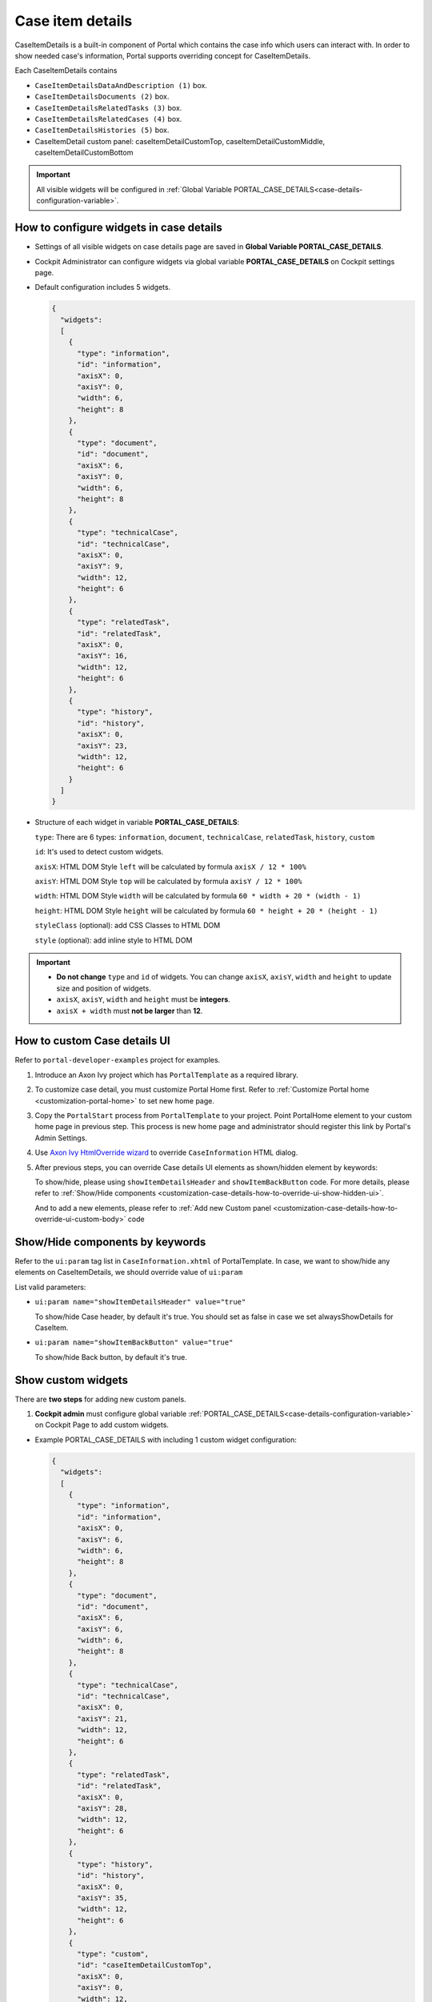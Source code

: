 .. _customization-case-item-details:

Case item details
=================

CaseItemDetails is a built-in component of Portal which contains the
case info which users can interact with. In order to show needed case's
information, Portal supports overriding concept for CaseItemDetails.

Each CaseItemDetails contains

- ``CaseItemDetailsDataAndDescription (1)`` box.

-  ``CaseItemDetailsDocuments (2)`` box.

-  ``CaseItemDetailsRelatedTasks (3)`` box.

-  ``CaseItemDetailsRelatedCases (4)`` box.

-  ``CaseItemDetailsHistories (5)`` box.

-  CaseItemDetail custom panel: caseItemDetailCustomTop,
   caseItemDetailCustomMiddle, caseItemDetailCustomBottom

|case-standard-1|

|case-standard-2|

.. important:: All visible widgets will be configured in :ref:`Global Variable PORTAL_CASE_DETAILS<case-details-configuration-variable>`.

.. _case-details-configuration-variable:

How to configure widgets in case details
----------------------------------------

-  Settings of all visible widgets on case details page are saved in **Global Variable PORTAL_CASE_DETAILS**.
-  Cockpit Administrator can configure widgets via global variable **PORTAL_CASE_DETAILS** on Cockpit settings page.
   |edit-variable-portal-case-details|

-  Default configuration includes 5 widgets.

   .. code-block:: html

	{
	  "widgets": 
	  [
	    {
	      "type": "information",
	      "id": "information",
	      "axisX": 0,
	      "axisY": 0,
	      "width": 6,
	      "height": 8
	    },
	    {
	      "type": "document",
	      "id": "document",
	      "axisX": 6,
	      "axisY": 0,
	      "width": 6,
	      "height": 8
	    },
	    {
	      "type": "technicalCase",
	      "id": "technicalCase",
	      "axisX": 0,
	      "axisY": 9,
	      "width": 12,
	      "height": 6
	    },
	    {
	      "type": "relatedTask",
	      "id": "relatedTask",
	      "axisX": 0,
	      "axisY": 16,
	      "width": 12,
	      "height": 6
	    },
	    {
	      "type": "history",
	      "id": "history",
	      "axisX": 0,
	      "axisY": 23,
	      "width": 12,
	      "height": 6
	    }
	  ]
	}

   ..

-  Structure of each widget in variable **PORTAL_CASE_DETAILS**:

   ``type``: There are 6 types: ``information``, ``document``, ``technicalCase``, ``relatedTask``, ``history``, ``custom``

   ``id``: It's used to detect custom widgets.

   ``axisX``: HTML DOM Style ``left`` will be calculated by formula ``axisX / 12 * 100%``

   ``axisY``: HTML DOM Style ``top`` will be calculated by formula ``axisY / 12 * 100%``

   ``width``: HTML DOM Style ``width`` will be calculated by formula ``60 * width + 20 * (width - 1)``

   ``height``: HTML DOM Style ``height`` will be calculated by formula ``60 * height + 20 * (height - 1)``

   ``styleClass`` (optional): add CSS Classes to HTML DOM

   ``style`` (optional): add inline style to HTML DOM

.. important::
   -  **Do not change** ``type`` and ``id`` of widgets.
      You can change ``axisX``, ``axisY``, ``width`` and ``height`` to update size and position of widgets.
   -  ``axisX``, ``axisY``, ``width`` and ``height`` must be **integers**.
   -  ``axisX + width`` must **not be larger** than **12**.
   
.. _customization-case-item-details-how-to-override-ui:

How to custom Case details UI
-----------------------------

Refer to ``portal-developer-examples`` project for examples.

1. Introduce an Axon Ivy project which has ``PortalTemplate`` as a
   required library.

2. To customize case detail, you must customize Portal Home first.
   Refer to :ref:`Customize Portal
   home <customization-portal-home>` to set new home
   page.

3. Copy the ``PortalStart`` process from ``PortalTemplate`` to your
   project. Point PortalHome element to your custom home page in
   previous step. This process is new home page and administrator should
   register this link by Portal's Admin Settings.

4. Use `Axon Ivy HtmlOverride wizard <https://developer.axonivy.com/doc/9.1/designer-guide/how-to/overrides.html?#override-new-wizard>`_ to override ``CaseInformation`` HTML dialog.

5. After previous steps, you can override Case details UI elements
   as shown/hidden element by keywords:

   To show/hide, please using ``showItemDetailsHeader`` and ``showItemBackButton`` code. For more details, please refer to
   :ref:`Show/Hide
   components <customization-case-details-how-to-override-ui-show-hidden-ui>`.

   And to add a new elements, please refer to :ref:`Add new Custom
   panel <customization-case-details-how-to-override-ui-custom-body>`
   code

.. _customization-case-details-how-to-override-ui-show-hidden-ui:

Show/Hide components by keywords
--------------------------------

Refer to the ``ui:param`` tag list in ``CaseInformation.xhtml`` of
PortalTemplate. In case, we want to show/hide any elements on
CaseItemDetails, we should override value of ``ui:param``

List valid parameters:

-  ``ui:param name="showItemDetailsHeader" value="true"``

   To show/hide Case header, by default it's true. You should set as
   false in case we set alwaysShowDetails for CaseItem.

-  ``ui:param name="showItemBackButton" value="true"``

   To show/hide Back button, by default it's true.

.. _customization-case-item-details-how-to-override-ui-custom-body:

Show custom widgets
-------------------

There are **two steps** for adding new custom panels.

1. **Cockpit admin** must configure global variable :ref:`PORTAL_CASE_DETAILS<case-details-configuration-variable>`
   on Cockpit Page to add custom widgets.

.. _case-details-custom-configuration-variable-example:

-  Example PORTAL_CASE_DETAILS with including 1 custom widget configuration:

   .. code-block:: html

	{
	  "widgets": 
	  [
	    {
	      "type": "information",
	      "id": "information",
	      "axisX": 0,
	      "axisY": 6,
	      "width": 6,
	      "height": 8
	    },
	    {
	      "type": "document",
	      "id": "document",
	      "axisX": 6,
	      "axisY": 6,
	      "width": 6,
	      "height": 8
	    },
	    {
	      "type": "technicalCase",
	      "id": "technicalCase",
	      "axisX": 0,
	      "axisY": 21,
	      "width": 12,
	      "height": 6
	    },
	    {
	      "type": "relatedTask",
	      "id": "relatedTask",
	      "axisX": 0,
	      "axisY": 28,
	      "width": 12,
	      "height": 6
	    },
	    {
	      "type": "history",
	      "id": "history",
	      "axisX": 0,
	      "axisY": 35,
	      "width": 12,
	      "height": 6
	    },
	    {
	      "type": "custom",
	      "id": "caseItemDetailCustomTop",
	      "axisX": 0,
	      "axisY": 0,
	      "width": 12,
	      "height": 5
	    },
	    {
	      "type": "custom",
	      "id": "caseItemDetailCustomMiddle",
	      "axisX": 0,
	      "axisY": 15,
	      "width": 12,
	      "height": 5
	    },
	    {
	      "type": "custom",
	      "id": "caseItemDetailCustomBottom",
	      "axisX": 0,
	      "axisY": 42,
	      "width": 12,
	      "height": 5
	    }
	  ]
	}

   ..
   
2. Refer to the ``caseItemDetailCustom*`` section in
``CaseInformation.xhtml`` of PortalTemplate.

-  We need to define ``ui:define`` with a valid name such as
   ``caseItemDetailCustomTop``, ``caseItemDetailCustomMiddle`` and
   ``caseItemDetailCustomBottom``.

-  Add your custom code into tags above.

-  Finally, your custom widget will be displayed in :ref:`CaseItemDetails <customization-case-item-details>` page.

-  Below is example code for adding custom widgets to case details

.. code-block:: html

    <!--!!!!!!!!!!!!!!!!!!!!!!!!!!!!!!!!!!!!!!!!!!!!!!!!!!!!!!!!!!!!!!!!!!!!!!!!!!!!!!!!!!!!!!!!!!!!!!!!!!!!!!!!!!!!!!!!!!!!!!!!!!!!!!!
      !!!! START: AREA SHOULD BE CUSTOMIZED !!!!!!!!!!!!!!!!!!!!!!!!!!!!!!!!!!!!!!!!!!!!!!!!!!!!!!!!!!!!!!!!!!!!!!!!!!!!!!!!!!!!!!!!!!!!!
      !!!!!!!! START: TO SHOW /HIDDEN ANY SECTIONS OF CASE DETAILS, YOU CAN TURN TRUE/FALSE FOR BELOW PARAMETERS !!!!!!!!!!!!!!!!!!!!!!!!
      !!!!!!!!!!!!!!!!!!!!!!!!!!!!!!!!!!!!!!!!!!!!!!!!!!!!!!!!!!!!!!!!!!!!!!!!!!!!!!!!!!!!!!!!!!!!!!!!!!!!!!!!!!!!!!!!!!!!!!!!!!!!!!!!!!!
        Attribute showItemDetailsHeader: To show the header of case details. By default it's true
      !!!!!!!! END SHOW /HIDDEN SECTIONS !!!!!!!!!!!!!!!!!!!!!!!!!!!!!!!!!!!!!!!!!!!!!!!!!!!!!!!!!!!!!!!!!!!!!!!!!!!!!!!!!!!!!!!!!!!!!!-->

    <ui:param name="id" value="#{cc.clientId}" />
    <ui:param name="showItemDetailsHeader" value="#{cc.attrs.showItemDetailsHeader}" />
    <ui:param name="descriptionComponentToUpdate" value="#{cc.attrs.descriptionComponentToUpdate}" />
    <ui:param name="isWorkingOnTask" value="#{cc.attrs.isWorkingOnTask}" />

    <!--!!!!!!!!!!!!!!!!!!!!!!!!!!!!!!!!!!!!!!!!!!!!!!!!!!!!!!!!!!!!!!!!!!!!!!!!!!!!!!!!!!!!!!!!!!!!!!!!!!!!!!!!!!!!!!!!!!!!!!!!!!!!!!!
      !!!!!!!! START: TO ADD YOUR CUSTOMIZATION CODE ON THE CASE DETAILS PAGE, WE PROVIDE 3 SECTIONS AS BELOW HELP YOU CAN DO IT !!!!!!!!
      !!!!!!!!!!!!!!!!!!!!!!!!!!!!!!!!!!!!!!!!!!!!!!!!!!!!!!!!!!!!!!!!!!!!!!!!!!!!!!!!!!!!!!!!!!!!!!!!!!!!!!!!!!!!!!!!!!!!!!!!!!!!!!!!-->

    <ui:define name="caseItemDetailCustomTop">
        <h:panelGroup styleClass="ui-g-12" layout="block">
          <div class="card card-w-title case-detail-card">
            <div class="case-detail-section-title u-truncate-text">
              <h:outputText value="This is custom panel on top section" />
            </div>
            <div class="Separator" />

            <div class="custom-task-details-panel-top">
              <h1>This is custom content on top</h1>
              <p>Custom height to auto</p>
              <p>Custom font size to 1.6rem</p>
            </div>
          </div>
        </h:panelGroup>
    </ui:define>

    <ui:define name="caseItemDetailCustomMiddle">
        <h:panelGroup styleClass="ui-g-12" layout="block">
          <div class="card card-w-title case-detail-card">
            <div class="case-detail-section-title u-truncate-text">
              <h:outputText value="This is custom panel on middle section" />
            </div>
            <div class="Separator" />

            <div class="custom-task-details-panel-middle">
              <h1>This is custom content on middle</h1>
              <p>Custom height to auto</p>
              <p>Custom font size to 1.6rem</p>
            </div>
          </div>
        </h:panelGroup>
    </ui:define>

    <ui:define name="caseItemDetailCustomBottom">
        <h:panelGroup styleClass="ui-g-12" layout="block">
          <div class="card card-w-title case-detail-card">
            <div class="case-detail-section-title u-truncate-text">
              <h:outputText value="This is custom panel on bottom section" />
            </div>
            <div class="Separator" />

            <div class="custom-task-details-panel">
              <h1>This is custom content on bottom</h1>
              <p>Custom height to auto</p>
              <p>Custom font size to 1.6rem</p>
            </div>
          </div>
        </h:panelGroup>
    </ui:define>

    <!-- !!!!!!!! END ADD YOUR CUSTOMIZATION !!!!!!!!!!!!!!!!!!!!!!!!!!!!!!!!!!!!!!!!!!!!!!!!!!!!!!!!!!!!!!!!!!!!!!!!!!!!!!!!!!!!!!!-->
    <!-- !!!! END: AREA SHOULD BE CUSTOMIZED!!!!!!!!!!!!!!!!!!!!!!!!!!!!!!!!!!!!!!!!!!!!!!!!!!!!!!!!!!!!!!!!!!!!!!!!!!!!!!!!!!!!!!!!-->

..

-  In additional, we have a full flexibility page if we use ``ui-g-*``
   class to define the width of panel


.. |case-standard-1| image:: ../../screenshots/case-detail/customization/case-standard-1.png
.. |case-standard-2| image:: ../../screenshots/case-detail/customization/case-standard-2.png
.. |edit-variable-portal-case-details| image:: images/customization/edit-variable-portal-case-details.png

